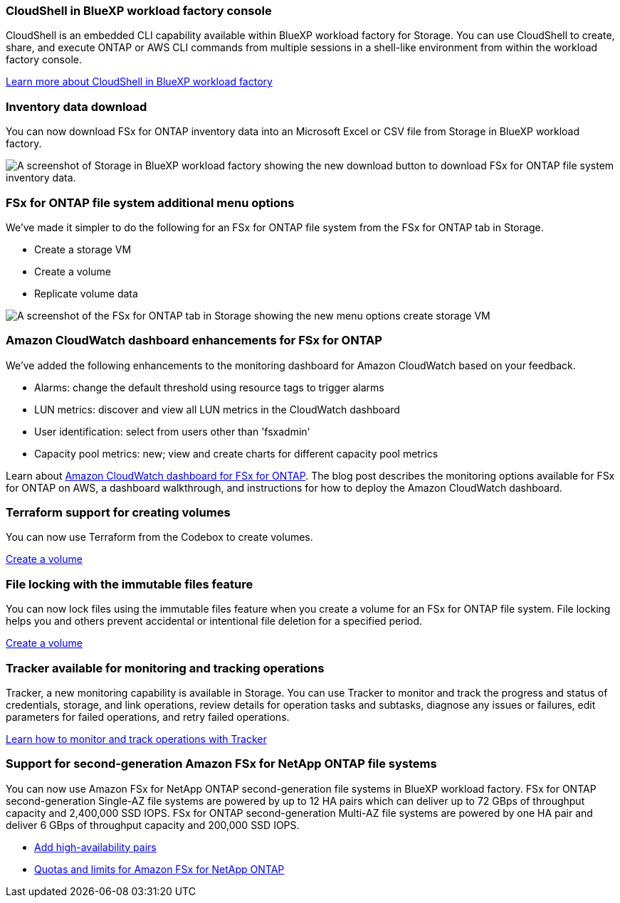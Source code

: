 === CloudShell in BlueXP workload factory console
CloudShell is an embedded CLI capability available within BlueXP workload factory for Storage. You can use CloudShell to create, share, and execute ONTAP or AWS CLI commands from multiple sessions in a shell-like environment from within the workload factory console. 

link:https://docs.netapp.com/us-en/workload-setup-admin/use-cloudshell.html[Learn more about CloudShell in BlueXP workload factory^]

=== Inventory data download
You can now download FSx for ONTAP inventory data into an Microsoft Excel or CSV file from Storage in BlueXP workload factory. 

image:screenshot-fsx-inventory-download.png[A screenshot of Storage in  BlueXP workload factory showing the new download button to download FSx for ONTAP file system inventory data.]

=== FSx for ONTAP file system additional menu options  
We've made it simpler to do the following for an FSx for ONTAP file system from the FSx for ONTAP tab in Storage.  

* Create a storage VM
* Create a volume
* Replicate volume data

image:screenshot-filesystem-menu-options.png[A screenshot of the FSx for ONTAP tab in Storage showing the new menu options create storage VM, create volume, and replicate volume data.]

=== Amazon CloudWatch dashboard enhancements for FSx for ONTAP
We've added the following enhancements to the monitoring dashboard for Amazon CloudWatch based on your feedback.

* Alarms: change the default threshold using resource tags to trigger alarms
* LUN metrics: discover and view all LUN metrics in the CloudWatch dashboard
* User identification: select from users other than 'fsxadmin'
* Capacity pool metrics: new; view and create charts for different capacity pool metrics

Learn about link:https://community.netapp.com/t5/Tech-ONTAP-Blogs/Amazon-CloudWatch-dashboard-for-FSx-for-ONTAP/ba-p/457334[Amazon CloudWatch dashboard for FSx for ONTAP^]. The blog post describes the monitoring options available for FSx for ONTAP on AWS, a dashboard walkthrough, and instructions for how to deploy the Amazon CloudWatch dashboard. 

=== Terraform support for creating volumes
You can now use Terraform from the Codebox to create volumes. 

link:https://docs.netapp.com/us-en/workload-fsx-ontap/create-volume.html[Create a volume]

=== File locking with the immutable files feature
You can now lock files using the immutable files feature when you create a volume for an FSx for ONTAP file system. File locking helps you and others prevent accidental or intentional file deletion for a specified period. 

link:https://docs.netapp.com/us-en/workload-fsx-ontap/create-volume.html[Create a volume]

=== Tracker available for monitoring and tracking operations
Tracker, a new monitoring capability is available in Storage. You can use Tracker to monitor and track the progress and status of credentials, storage, and link operations, review details for operation tasks and subtasks, diagnose any issues or failures, edit parameters for failed operations, and retry failed operations. 

link:https://docs.netapp.com/us-en/workload-fsx-ontap/monitor-operations.html[Learn how to monitor and track operations with Tracker]

=== Support for second-generation Amazon FSx for NetApp ONTAP file systems
You can now use Amazon FSx for NetApp ONTAP second-generation file systems in BlueXP workload factory. FSx for ONTAP second-generation Single-AZ file systems are powered by up to 12 HA pairs which can deliver up to 72 GBps of throughput capacity and 2,400,000 SSD IOPS. FSx for ONTAP second-generation Multi-AZ file systems are powered by one HA pair and deliver 6 GBps of throughput capacity and 200,000 SSD IOPS. 

* link:https://docs.netapp.com/us-en/workload-fsx-ontap/add-ha-pairs.html[Add high-availability pairs]
* link:https://docs.aws.amazon.com/fsx/latest/ONTAPGuide/limits.html[Quotas and limits for Amazon FSx for NetApp ONTAP^]
